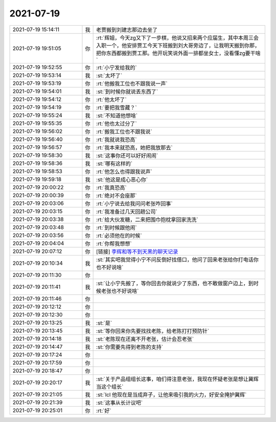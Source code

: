 2021-07-19
-------------

.. list-table::
   :widths: 25, 1, 60

   * - 2021-07-19 15:14:11
     - 我
     - 老贾搬到刘建志那边去坐了
   * - 2021-07-19 19:51:05
     - 你
     - :rt:`辉姐，今天zg又下了一步棋，他说又招来两个应届生，其中本周三会入职一个，他安排贾工今天下班搬到刘大哥旁边了，让我明天搬到你那，把你东西都搬到贾工那。他开玩笑说外面一排都坐女士，没看懂zg要干啥`
   * - 2021-07-19 19:52:55
     - 你
     - :rt:`小宁发给我的`
   * - 2021-07-19 19:53:14
     - 我
     - :st:`太坏了`
   * - 2021-07-19 19:53:19
     - 你
     - :rt:`他搬我工位也不跟我说一声`
   * - 2021-07-19 19:54:01
     - 我
     - :st:`到时候你就说丢东西了`
   * - 2021-07-19 19:54:12
     - 你
     - :rt:`他太坏了`
   * - 2021-07-19 19:54:19
     - 你
     - :rt:`要把我雪藏？`
   * - 2021-07-19 19:55:24
     - 我
     - :st:`不知道他想啥`
   * - 2021-07-19 19:55:35
     - 你
     - :rt:`他也太过分了`
   * - 2021-07-19 19:56:02
     - 你
     - :rt:`搬我工位也不跟我说`
   * - 2021-07-19 19:56:40
     - 你
     - :rt:`我就说我恐高`
   * - 2021-07-19 19:56:57
     - 你
     - :rt:`我本来就恐高，她把我放那去`
   * - 2021-07-19 19:58:30
     - 我
     - :st:`这事你还可以好好闹闹`
   * - 2021-07-19 19:58:36
     - 我
     - :st:`哪有这样的`
   * - 2021-07-19 19:58:53
     - 你
     - :rt:`他怎么也得跟我说声`
   * - 2021-07-19 19:59:18
     - 我
     - :st:`他这是成心恶心你`
   * - 2021-07-19 20:00:22
     - 你
     - :rt:`我真恐高`
   * - 2021-07-19 20:00:39
     - 你
     - :rt:`绝对不会座那`
   * - 2021-07-19 20:03:06
     - 你
     - :rt:`小宁说去给我问问老张咋回事`
   * - 2021-07-19 20:03:15
     - 你
     - :rt:`我准备过几天回趟公司`
   * - 2021-07-19 20:03:38
     - 你
     - :rt:`给大伙发糖，二来把围巾抱枕拿回家洗洗`
   * - 2021-07-19 20:03:48
     - 你
     - :rt:`到时候跟他闹`
   * - 2021-07-19 20:03:56
     - 你
     - :rt:`必须他在的时候`
   * - 2021-07-19 20:04:04
     - 你
     - :rt:`你帮我想想`
   * - 2021-07-19 20:07:12
     - 你
     - [链接] `李辉和等不到天黑的聊天记录 <https://support.weixin.qq.com/cgi-bin/mmsupport-bin/readtemplate?t=page/favorite_record__w_unsupport>`_
   * - 2021-07-19 20:10:34
     - 我
     - :st:`其实吧我觉得小宁不问反倒好找借口，他问了回来老张给你打电话你也不好说啥`
   * - 2021-07-19 20:11:30
     - 你
     - .. raw:: html
       
          <audio controls="controls"><source src="_static/mp3/384766.mp3" type="audio/mpeg" />不能播放语音</audio>
   * - 2021-07-19 20:11:41
     - 我
     - :st:`让小宁先搬了，等你回去你就说少了东西，也不敢做窗户边上，到时候老张也不好说啥`
   * - 2021-07-19 20:11:46
     - 你
     - .. raw:: html
       
          <audio controls="controls"><source src="_static/mp3/384768.mp3" type="audio/mpeg" />不能播放语音</audio>
   * - 2021-07-19 20:12:12
     - 你
     - .. raw:: html
       
          <audio controls="controls"><source src="_static/mp3/384769.mp3" type="audio/mpeg" />不能播放语音</audio>
   * - 2021-07-19 20:12:30
     - 你
     - .. raw:: html
       
          <audio controls="controls"><source src="_static/mp3/384770.mp3" type="audio/mpeg" />不能播放语音</audio>
   * - 2021-07-19 20:13:25
     - 我
     - :st:`是`
   * - 2021-07-19 20:13:45
     - 我
     - :st:`等你回来你先要找找老陈，给老陈打打预防针`
   * - 2021-07-19 20:14:18
     - 我
     - :st:`老陈现在还离不开老张，估计会忍老张`
   * - 2021-07-19 20:14:47
     - 我
     - :st:`你需要先得到老陈的支持`
   * - 2021-07-19 20:17:24
     - 你
     - .. raw:: html
       
          <audio controls="controls"><source src="_static/mp3/384775.mp3" type="audio/mpeg" />不能播放语音</audio>
   * - 2021-07-19 20:17:59
     - 你
     - .. raw:: html
       
          <audio controls="controls"><source src="_static/mp3/384776.mp3" type="audio/mpeg" />不能播放语音</audio>
   * - 2021-07-19 20:18:47
     - 你
     - .. raw:: html
       
          <audio controls="controls"><source src="_static/mp3/384777.mp3" type="audio/mpeg" />不能播放语音</audio>
   * - 2021-07-19 20:20:17
     - 我
     - :st:`关于产品组组长这事，咱们得注意老张，我现在怀疑老张是想让冀辉当这个组长`
   * - 2021-07-19 20:21:05
     - 我
     - :st:`lcl 他现在是当成弃子，让他来吸引我的火力，好安全掩护冀辉`
   * - 2021-07-19 20:21:39
     - 我
     - :st:`这事从长计议吧`
   * - 2021-07-19 20:25:01
     - 你
     - :rt:`好`